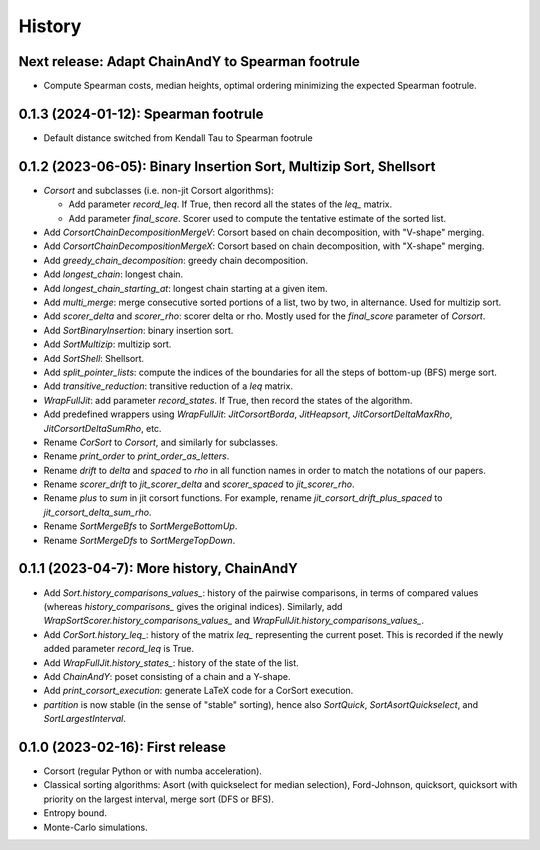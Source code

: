 =======
History
=======

-------------------------------------------------------------------
Next release: Adapt ChainAndY to Spearman footrule
-------------------------------------------------------------------

* Compute Spearman costs, median heights, optimal ordering minimizing the expected Spearman footrule.

-------------------------------------------------------------------
0.1.3 (2024-01-12): Spearman footrule
-------------------------------------------------------------------

* Default distance switched from Kendall Tau to Spearman footrule

-------------------------------------------------------------------
0.1.2 (2023-06-05): Binary Insertion Sort, Multizip Sort, Shellsort
-------------------------------------------------------------------

* `Corsort` and subclasses (i.e. non-jit Corsort algorithms):

  * Add parameter `record_leq`. If True, then record all the states of the `leq_` matrix.
  * Add parameter `final_score`. Scorer used to compute the tentative estimate of the sorted list.

* Add `CorsortChainDecompositionMergeV`: Corsort based on chain decomposition, with "V-shape" merging.
* Add `CorsortChainDecompositionMergeX`: Corsort based on chain decomposition, with "X-shape" merging.
* Add `greedy_chain_decomposition`: greedy chain decomposition.
* Add `longest_chain`: longest chain.
* Add `longest_chain_starting_at`: longest chain starting at a given item.
* Add `multi_merge`: merge consecutive sorted portions of a list, two by two, in alternance. Used for multizip sort.
* Add `scorer_delta` and `scorer_rho`: scorer delta or rho. Mostly used for the `final_score` parameter of `Corsort`.
* Add `SortBinaryInsertion`: binary insertion sort.
* Add `SortMultizip`: multizip sort.
* Add `SortShell`: Shellsort.
* Add `split_pointer_lists`: compute the indices of the boundaries for all the steps of bottom-up (BFS) merge sort.
* Add `transitive_reduction`: transitive reduction of a `leq` matrix.
* `WrapFullJit`: add parameter `record_states`. If True, then record the states of the algorithm.
* Add predefined wrappers using `WrapFullJit`: `JitCorsortBorda`, `JitHeapsort`, `JitCorsortDeltaMaxRho`,
  `JitCorsortDeltaSumRho`, etc.
* Rename `CorSort` to `Corsort`, and similarly for subclasses.
* Rename `print_order` to `print_order_as_letters`.
* Rename `drift` to `delta` and `spaced` to `rho` in all function names in order to match the notations of our papers.
* Rename `scorer_drift` to `jit_scorer_delta` and `scorer_spaced` to `jit_scorer_rho`.
* Rename `plus` to `sum` in jit corsort functions. For example, rename `jit_corsort_drift_plus_spaced` to
  `jit_corsort_delta_sum_rho`.
* Rename `SortMergeBfs` to `SortMergeBottomUp`.
* Rename `SortMergeDfs` to `SortMergeTopDown`.

------------------------------------------
0.1.1 (2023-04-7): More history, ChainAndY
------------------------------------------

* Add `Sort.history_comparisons_values_`: history of the pairwise comparisons, in terms of compared values
  (whereas `history_comparisons_` gives the original indices). Similarly, add
  `WrapSortScorer.history_comparisons_values_` and `WrapFullJit.history_comparisons_values_`.
* Add `CorSort.history_leq_`: history of the matrix `leq_` representing the current poset. This is recorded
  if the newly added parameter `record_leq` is True.
* Add `WrapFullJit.history_states_`: history of the state of the list.
* Add `ChainAndY`: poset consisting of a chain and a Y-shape.
* Add `print_corsort_execution`: generate LaTeX code for a CorSort execution.
* `partition` is now stable (in the sense of "stable" sorting), hence also `SortQuick`, `SortAsortQuickselect`,
  and `SortLargestInterval`.

---------------------------------
0.1.0 (2023-02-16): First release
---------------------------------

* Corsort (regular Python or with numba acceleration).
* Classical sorting algorithms: Asort (with quickselect for median selection), Ford-Johnson, quicksort, quicksort with
  priority on the largest interval, merge sort (DFS or BFS).
* Entropy bound.
* Monte-Carlo simulations.
